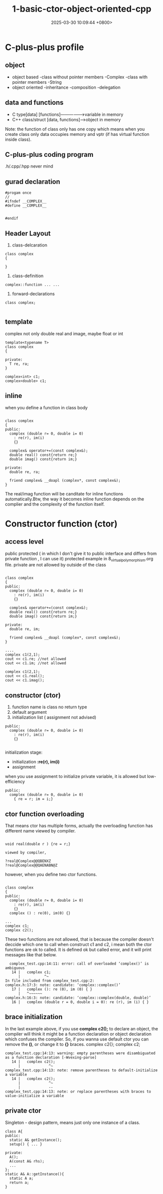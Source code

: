 #+TITLE: 1-basic-ctor-object-oriented-cpp
#+DATE: 2025-03-30 10:09:44 +0800>
#+HUGO_DRAFT: false
#+HUGO_CATEGORIES: object_oriented
#+HUGO_TAGS: c++ language
#+HUGO_CUSTOM_FRONT_MATTER: :showtoc true

* C-plus-plus profile
** object
- object based
  -class without pointer members
   -Complex
  -class with pointer members
   -String
- object oriented
  -inheritance
  -composition
  -delegation
** data and functions
- C type[data] [functions]---------------->variable in memory
- C++ class/struct [data, functions]------>object in memory
Note: the function of class only has one copy which means when you create class only data occupies memory and vptr (if has virtual function inside class).
** C-plus-plus coding program
.h/.cpp/.hpp never mind
** gurad declaration
#+begin_src c++
#progam once
//
#ifndef __COMPLEX__
#define __COMPLEX__


#endif
#+end_src

** Header Layout
1. class-delcaration
#+begin_src c++
class complex
{

}
#+end_src

2. class-definition
#+begin_src c++
complex::function ... ...
#+end_src

3. forward-declarations
#+begin_src c++
class complex;

#+end_src

** template
complex not only double real and image, maybe float or int
#+begin_src c++
template<typename T>
class complex
{

private:
  T re, ra;
}

complex<int> c1;
complex<double> c1;
#+end_src
** inline
when you define a function in class body
#+begin_src c++

class complex
{
public:
  complex (double r= 0, double i= 0)
    : re(r), im(i)
    {}
    
  complex& operator+=(const complex&);
  double real() const{return re;}
  double imag() const{return im;}

private:
  double re, ra;
  
  friend complex& __doapl (complex*, const complex&);
}
#+end_src

The real/imag function will be canditate for inline functions automatically.Btw, the way it becomes inline function depends on the complier and the complexity of the function itself.

* Constructor function (ctor)
** access level
public
protected ( in which I don't give it to public interface and differs from private function , I can use it)
protected example in 8_virtual_polymorphism.org file.
private are not allowed by outside of the class
#+begin_src c++

class complex
{
public:
  complex (double r= 0, double i= 0)
    : re(r), im(i)
    {}
    
  complex& operator+=(const complex&);
  double real() const{return re;}
  double imag() const{return im;}

private:
  double re, im;
  
  friend complex& __doapl (complex*, const complex&);
}

....
complex c1(2,1);
cout << c1.re; //not allowed
cout << c1.im; //not allowed

complex c1(2,1);
cout << c1.real(); 
cout << c1.imag();
#+end_src
** constructor (ctor)
1. function name is class no return type
2. default argument
3. initialization list ( assignment not advised)
#+begin_src c++
public:
  complex (double r= 0, double i= 0)
    : re(r), im(i)
    {}

#+end_src

initialization stage:
- initialization *:re(r), im(i)*
- assignment
when you use assignment to initialize private variable, it is allowed but low-efficiency
#+begin_src c++
public:
  complex (double r= 0, double i= 0)
    { re = r; im = i;}
#+end_src

** ctor function overloading
That means ctor has multiple forms, actually the overloading function has different name viewed by compiler.
#+begin_src c++

void real(double r ) {re = r;}

viewed by compiler,

?real@Complex@@QBENXZ
?real@Complex@@QAENABN@Z
#+end_src

however, when you define two ctor functions.
#+begin_src c++

class complex
{
public:
  complex (double r= 0, double i= 0)
    : re(r), im(i)
    {}
  complex () : re(0), im(0) {}

...
complex c1;
complex c2();
#+end_src

These two functions are not allowed, that is because the compiler doesn't deccide which one to call when construct c1 and c2, i mean both the ctor functions are ok to called. It is defined ok but called error, and it will print messages like that below.
#+begin_src shell
  complex_test.cpp:14:11: error: call of overloaded ‘complex()’ is ambiguous
   14 |   complex c1;
      |           ^~
In file included from complex_test.cpp:2:
complex.h:17:3: note: candidate: ‘complex::complex()’
   17 |   complex (): re (0), im (0) { }
      |   ^~~~~~~
complex.h:16:3: note: candidate: ‘complex::complex(double, double)’
   16 |   complex (double r = 0, double i = 0): re (r), im (i) { }
#+end_src
** brace initialization
In the last example above, if you use *complex c2();* to declare an object, the compiler will think it might be a function declaration or object declaration which confuses the compiler. So, if you wanna use default ctor you can remove the *()*, or change it to *{}* braces.
complex c2{}; complex c2;
#+begin_src shell
complex_test.cpp:14:13: warning: empty parentheses were disambiguated as a function declaration [-Wvexing-parse]
   14 |   complex c2();
      |             ^~
complex_test.cpp:14:13: note: remove parentheses to default-initialize a variable
   14 |   complex c2();
      |             ^~
      |             --
complex_test.cpp:14:13: note: or replace parentheses with braces to value-initialize a variable
#+end_src
** private ctor

Singleton - design pattern, means just only one instance of a class.

#+begin_src c++
class A{
public:
  static A& getInstance();
  setup() { ... }
 
private:
  A();
  A(const A& rhs);
  ...
};
static A& A::getInstance(){
  static A a;
  return a;
}

...
A::getInstance().setup();
#+end_src

** const member function
Advice: member function 
1. might change the private value
2. might not change the private value
The function which not change the private value need to add *const* identifier.
The position of const need to add after the *)* before the *{* symbol
#+begin_src c++
double real() const{return re;}
double imag() const{return im;}

double real() {return re;}
double imag() {return im;}

// example
{
 const complex c1(2,1)
 cout << c1.real(); // error conflict!
 cout << c1.imag();
}
#+end_src
